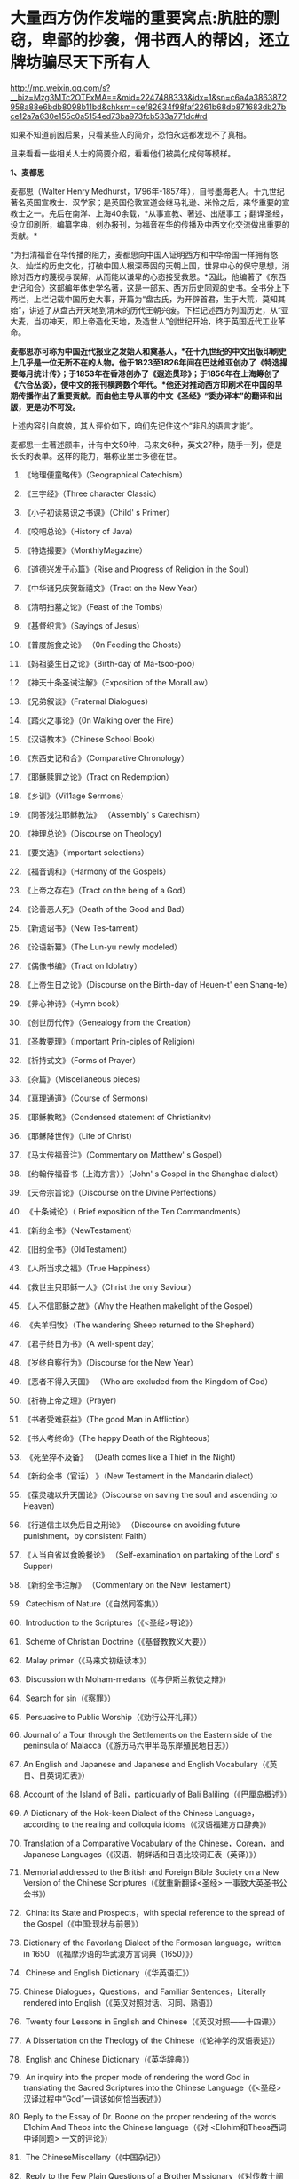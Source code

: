 * 大量西方伪作发端的重要窝点:肮脏的剽窃，卑鄙的抄袭，佣书西人的帮凶，还立牌坊骗尽天下所有人

http://mp.weixin.qq.com/s?__biz=Mzg3MTc2OTExMA==&mid=2247488333&idx=1&sn=c6a4a3863872958a88e6bdb8098b11bd&chksm=cef82634f98faf2261b68db871683db27bce12a7a630e155c0a5154ed73ba973fcb533a771dc#rd



如果不知道前因后果，只看某些人的简介，恐怕永远都发现不了真相。

且来看看一些相关人士的简要介绍，看看他们被美化成何等模样。

*1、麦都思*

麦都思（Walter Henry
Medhurst，1796年-1857年），自号墨海老人。十九世纪著名英国宣教士、汉学家；是英国伦敦宣道会继马礼逊、米怜之后，来华重要的宣教士之一。先后在南洋、上海40余载，*从事宣教、著述、出版事工；翻译圣经，设立印刷所，编纂字典，创办报刊，为福音在华的传播及中西文化交流做出重要的贡献。*

[[./img/2-1.jpeg]]

*为扫清福音在华传播的阻力，麦都思向中国人证明西方和中华帝国一样拥有悠久、灿烂的历史文化，打破中国人根深蒂固的天朝上国，世界中心的保守思想，消除对西方的蔑视与误解，从而能以谦卑的心态接受救恩。*因此，他编著了《东西史记和合》这部编年体史学名著，这是一部东、西方历史同观的史书。全书分上下两栏，上栏记载中国历史大事，开篇为“盘古氏，为开辟首君，生于大荒，莫知其始”，讲述了从盘古开天地到清末的历代王朝兴废。下栏记述西方列国历史，从“亚大麦，当初神天，即上帝造化天地，及造世人”创世纪开始，终于英国近代工业革命。

*麦都思亦可称为中国近代报业之发始人和奠基人，*在十九世纪的中文出版印刷史上几乎是一位无所不在的人物。他于1823至1826年间在巴达维亚创办了《特选撮要每月统计传》；于1853年在香港创办了《遐迩贯珍》；于1856年在上海筹创了《六合丛谈》，使中文的报刊横跨数个年代。*他还对推动西方印刷术在中国的早期传播作出了重要贡献。而由他主导从事的中文《圣经》“委办译本”的翻译和出版，更是功不可没。*

上述内容引自度娘，其人评价如下，咱们先记住这个“非凡的语言才能”。

[[./img/2-2.jpeg]]

麦都思一生著述颇丰，计有中文59种，马来文6种，英文27种，随手一列，便是长长的表单。这样的能力，堪称亚里士多德在世。

[[./img/2-3.jpeg]]

1. 《地理便童略传》（Geographical Catechism）

2. 《三字经》（Three character Classic）

3. 《小子初读易识之书课》（Child' s Primer）

4. 《咬吧总论》（History of Java）

5. 《特选撮要》（MonthlyMagazine）

6. 《道德兴发于心篇》（Rise and Progress of Religion in the Soul）

7. 《中华诸兄庆贺新禧文》（Tract on the New Year）

8. 《清明扫墓之论》（Feast of the Tombs）

9. 《基督织言》（Sayings of Jesus）

10. 《普度施食之论》 （0n Feeding the Ghosts）

11. 《妈祖婆生日之论》（Birth-day of Ma-tsoo-poo）

12. 《神天十条圣诫注解》（Exposition of the MoralLaw）

13. 《兄弟叙谈》（Fraternal Dialogues）

14. 《踏火之事论》（0n Walking over the Fire）

15. 《汉语教本》（Chinese School Book）

16. 《东西史记和合》（Comparative Chronology）

17. 《耶稣赎罪之论》（Tract on Redemption）

18. 《乡训》（Vi11age Sermons）

19. 《同答浅注耶稣教法》 （Assembly' s Catechism）

20. 《神理总论》（Discourse on Theology)

21. 《要文选》（Important selections）

22. 《福音调和》（Harmony of the Gospels）

23. 《上帝之存在》（Tract on the being of a God）

24. 《论善恶人死》（Death of the Good and Bad）

25. 《新遗诏书》（New Tes-tament）

26. 《论语新纂》（The Lun-yu newly modeled）

27. 《偶像书编》（Tract on Idolatry）

28. 《上帝生日之论》（Discourse on the Birth-day of Heuen-t' een
    Shang-te）

29. 《养心神诗》（Hymn book）

30. 《创世历代传》（Genealogy from the Creation）

31. 《圣教要理》（Important Prin-ciples of Religion）

32. 《祈持式文》（Forms of Prayer）

33. 《杂篇》（Miscelianeous pieces）

34. 《真理通道》（Course of Sermons）

35. 《耶稣教略》（Condensed statement of Christianitv）

36. 《耶稣降世传》（Life of Christ）

37. 《马太传福音注》（Commentary on Matthew' s Gospel）

38. 《约翰传福音书（上海方言）》（John' s Gospel in the Shanghae
    dialect）

39. 《天帝宗旨论》（Discourse on the Divine Perfections）

40.  《十条诫论》（ Brief exposition of the Ten Commandments）

41. 《新约全书》（NewTestament）

42. 《旧约全书》（0ldTestament）

43. 《人所当求之福》（True Happiness）

44. 《救世主只耶稣一人》（Christ the only Saviour）

45. 《人不信耶稣之故》（Why the Heathen makelight of the Gospel）

46.  《失羊归牧》（The wandering Sheep returned to the Shepherd）

47. 《君子终日为书》（A well-spent day）

48. 《岁终自察行为》（Discourse for the New Year）

49. 《恶者不得入天国》 （Who are excluded from the Kingdom of God）

50. 《祈祷上帝之理》（Prayer）

51. 《书者受难获益》（The good Man in Affliction）

52. 《书人考终命》（The happy Death of the Righteous）

53.  《死至猝不及备》 （Death comes like a Thief in the Night）

54. 《新约全书（官话） 》（New Testament in the Mandarin dialect）

55. 《葆灵魂以升天国论》（Discourse on saving the sou1 and ascending to
    Heaven）

56. 《行道信主以免后日之刑论》 （Discourse on avoiding future
    punishment，by consistent Faith）

57. 《人当自省以食晩餐论》 （Self-examination on partaking of the Lord'
    s Supper）

58. 《新约全书注解》 （Commentary on the New Testament）

59.  Catechism of Nature（《自然同答集》）

60.  Introduction to the Scriptures（《<圣经>导论》）

61.  Scheme of Christian Doctrine（《基督教教义大要》）

62.  Malay primer（《马来文初级读本》）

63.  Discussion with Moham-medans（《与伊斯兰教徒之辩》）

64.  Search for sin（《察罪》）

65.  Persuasive to Public Worship（《劝行公开礼拜》）

66. Journal of a Tour through the Settlements on the Eastern side of the
    peninsula of Malacca（《游历马六甲半岛东岸殖民地日志》）

67. An English and Japanese and Japanese and English
    Vocabulary（《英日、日英词汇表》）

68. Account of the Island of Bali，particularly of Bali
    Baliling（《巴厘岛概述》）

69. A Dictionary of the Hok-keen Dialect of the Chinese
    Language，according to the realing and colloquia
    idoms（《汉语福建方口辞典》）

70. Translation of a Comparative Vocabulary of the Chinese，Corean，and
    Japanese Languages（《汉语、朝鲜话和日语比较词汇表（英译）》）

71. Memorial addressed to the British and Foreign Bible Society on a New
    Version of the Chinese Scriptures（《就重新翻译<圣经>
    一事致大英圣书公会书》）

72.  China: its State and Prospects，with special reference to the
    spread of the Gospel（《中国:现状与前景》）

73. Dictionary of the Favorlang Dialect of the Formosan
    language，written in 1650 （《福摩沙语的华武浪方言词典（1650）》）

74.  Chinese and English Dictionary（《华英语汇》）

75.  Chinese Dialogues，Questions，and Familiar Sentences，Literally
    rendered into English（《英汉对照对话、习同、熟语》）

76.  Twenty four Lessons in English and
    Chinese（《英汉对照------十四课》）

77.  A Dissertation on the Theology of the
    Chinese（《论神学的汉语表述》）

78.  English and Chinese Dictionary（《英华辞典》）

79.  An inquiry into the proper mode of rendering the word God in
    translating the Sacred Scriptures into the Chinese
    Language（《<圣经> 汉译过程中“God”一词该如何恰当表述》）

80. Reply to the Essay of Dr. Boone on the proper rendering of the words
    E1ohim And Theos into the Chinese language（《对
    <Elohim和Theos西词中译同题> 一文的评论》）

81.  The ChineseMiscellany（《中国杂记》）

82.  Reply to the Few Plain Questions of a Brother
    Missionary（《对传教士阐明几个简单的同题》）

83. On the True Meaning of the word Shin（《“神”一词的真实含义》）

84. An Inquiry into the proper mode of translating Ruach and Pneuma，in
    theChinese versjono]fthe Scriptures（《中文<圣经>中 Ruach 和 Pneuma
    词该如何恰当表述》）

85. Reply to the Bishop of Victoria' s Ten Reasons in favour of T'
    een-shin（《驳维多利亚教区主教[注释:
    即四美主教，一译注]支持使用“天神”的十条理由》）

86. Pamphlets issued by the Chi性ese Insurgents at
    Nanking（《太平天国宣传小册子汇编》）

87. Translations from the Peking Ga-zettes，during the years 1853-1856
    （《京报（1853-1856）选译》）

88. Sketch of a Missionary Journey to Tien-muh-san，in Che-keang
    Province（《浙江天目山传教之旅述要》）

89. Koo-san，or Drumhill（《鼓山》）

90. Trip to Ning-po and T' heen-t' hae（《宁波和定海之行》）

91. Remarks on the Opium Trade（《论鸦片贸易》）

92. Memorial of the Roman Catholic Bishop Mouly to the Emperor of
    China（《天主教孟振生主教上中国皇帝的奏折》）

93. Remarkable Cave，situated in the Western
    Tung-ting-san（《西洞庭山上的神奇洞穴》）

*麦都思被隐藏的另一面*

*作为*英国伦敦会最早来华传教者之一，麦都思还有个译名，叫做米赫斯。他早年曾在南洋华侨中传教，1835年（道光十五年）首次来华，至广州、山东、上海、浙江、福建等地*收集情报。*

不久归国，1839年复来华。在鸦片战争中,任英国侵略军翻译。

以下资料来源于上海档案信息网，部分有损人物形象的信息在很多教材、历史书、度娘那里都是很难看到的。

[[./img/2-4.jpeg]]

这个传教士还利用职务之便，大肆圈地，大发横财。

1848年，麦都思、慕维廉等三名传教士*违反规定至*青浦传教，同漕运水手发生冲突，受伤而返，英国领事逼迫清政府“惩凶”、“赔款”、“道歉”，史称“青浦教案”。

1848年3月8日，城隍庙开市，各色小贩摆开摊头。麦都思等三个传教士，趁热闹来散发教会传单。

有些山东籍漕运水手讨要“圣纸”，麦都思拒绝提供，因为他知道，“圣纸”给了他们很快就会变成“手纸”。一边不给，一边硬要，喧闹杂沓间有了碰撞，于是中国人喊：“打死洋鬼子！”

麦都思与两个伙伴落荒而逃，后面追着四十多个手持撑篙、锄头、棍棒、铁链的漕运水手，终于被追上，一阵暴打。

青浦县令闻讯赶来制止时，麦都思等已浑身是血。

事后，英国领事胁迫上海官员惩办凶手，同时调动兵舰，封锁上海港，禁止漕船出口。两江总督心下一慌，赶紧派人急赴上海，一定要把案子办得让洋人满意。最后，捕获十名水手，定为“殴打和抢夺财物罪”，各杖刑100板子，为首两人充军。

麦都思从此臭名昭著，据说正人君子都羞与为伍。

彼时，上海人提及此人就咬牙切齿：“哼！那个死洋鬼子！”

麦都思怕当地人找他麻烦，于是在麦家圈养了许多条洋狗来看门。

1845年3至5月，麦都思化妆至江苏、安徽、浙江等地，将沿途所见写成《中国内地一瞥：在丝茶产区的一次旅行期间所见》一书 ，由墨海书馆出版。

此书增加了英国人对中国茶叶的了解程度，也为数年后英国派遣茶叶大盗罗伯特·福琼（Robert
Fortune）了解中国茶叶产区、盗窃中国的茶叶技术奠定了基础。

为了向英国方面邀功，表现出自己的工作是如何富有成效，麦都思在编辑600页的鸿篇巨著《中国的现状与传教展望》时，向欧洲人深入地介绍中国的历史与文明，包括中国的疆域与人口、语言、文化、宗教、礼仪、三大发明、天文学、植物学、法律、医学、绘画、凋刻、丝绸、瓷器等内容。

《中国的现状与传教展望》

[[./img/2-5.jpeg]]

/*在这本书中，他对华夏古代科技评价甚高，如此写道：*/

“中国人的发明天才，很早就表现在多方面。中国人的三大发明（航海罗盘，印刷术，火药，后来宣教士艾约瑟加入造纸术，形成四大发明之说），对欧洲文明的发展，提供异乎寻常的推动力”。

然而，一转身，在中国人面前，他却一再地表示“*西方和中华帝国一样拥有悠久、灿烂的历史文化*”，绝不让西方有任何机会矮上一头。

鸦片战争后，在西方列强侵略中国的过程中,西方传教士们总是自觉或不自觉地站在侵略的立场上，极力为本国政府的侵华活动效力，或为“先锋”、或当“军师”、或为斥候，又或起草不平等条约、极尽压榨之能事。

美国传教士雅裨理、文惠廉等四人参与了英军在厦门的侵略活动。英国传教士、医生*雒魏林*跟随第一批英军到定海，传教士米怜的儿子米威怜随后也到了定海。英国传教士*麦都思*则被派到舟山，在英军司令部里任翻译。

在第二次鸦片战争中，传教士们依然是积极的参与者。

*2、伟烈亚力*

度娘的介绍：

伟烈亚力（Alexander
Wylie，1815年4月6日─1887年2月10日），英国汉学家，伦敦传道会传教士。1846年来华致力传道、传播西学，并向西方介绍中国文化。1877年返回伦敦定居。一生著述甚丰，有关中国的著作有《几何原本》《满蒙语文典》《中国文献纪略》《匈奴中国交涉史》等。归国前所藏中西文书籍718卷悉捐亚洲文会北中国支会图书馆。*不但对西学东渐作出重要的贡献，在东学西渐方面的工作更是功不可没，*是公认的汉学家。

[[./img/2-6.jpeg]]

上海年华的介绍：

[[./img/2-7.jpeg]]

每一个传教士都是吹嘘成了语言学天才，懂几种甚至十多种语言，简直无所不能。

荣誉满满

[[./img/2-8.jpeg]]

[[./img/2-9.jpeg]]

从中国盗走了2万部书籍，极大地扩充了牛津图书馆的馆藏，还在中国推销了一百本耶经，果然是前无古人，后无来者。

吹捧他的专著

[[./img/2-10.jpeg]]

还有论文

[[./img/2-11.jpeg]]

甚至，还有教授准备帮伟烈亚力洗去传教士的身份。

真不知道是什么情况？莫非是从海外留学归来，又或是应邀去过国外的？

反正在其大作中看到了这样的文字，------*伟烈亚力并非传教士。*

[[./img/2-12.jpeg]]

1847年8月26日，伟烈亚力最初是被伦敦会以“印工”身份派来上海的，好么？

所以，他的年薪比传教士低，每年为150英镑，这个传教士身份还要替他洗？

这位大兄弟长期拿低薪，同工不同酬，大闹薪水风波时，情况是怎么样的？如果他不是传教士，如何能要求按照传教士规定涨薪呢？

[[./img/2-13.jpeg]]

如果他不是传教士，他如何在写给伦敦会梯德曼的信中说“我无法在基督徒弟兄们当中享有我所期盼的信任与同情”？

[[./img/2-14.jpeg]]

*伟烈亚力的另一面*

根据苏精教授《铸以代刻：十九世纪中文印刷变局》的描述，来看看涨薪风波中的伟烈亚力：

美魏茶要求伟烈亚力道歉并撤回发给梯德曼的信件。伟烈亚力拒绝后，站务委员会在1849年10月10日一致决议，向理事会详细呈报事件的缘由经过。

报告的内容分为两大部分：一是关于过去的误会，即伟烈亚力婚后至1849年4月期间，因要求增加年薪和其他传教士间的争议，已如前文所述；二是关于指控传教士未赋予伟烈亚力承担墨海书馆主任职责一事，站务委员会不但没有否认伟烈亚力的指控，还干脆摊开来说明不让他承担的缘故：“直截了当的原因就是他没有能力承担其事（The
short and simple reason is his incompetence to take charge of
it.）。”接着就数说伟烈亚力到上海以后的工作状况，包含他的专业能力、态度，以及和麦都思之间的互动情形：

伟烈先生刚到职时，委员会〔......〕放手让他自主管理墨海书馆的事务，麦都思只偶尔提点一下而已；伟烈先生得以自行决定如何装置滚筒印刷机，以及如何印制需要的部分圣经与传教小册。可是，这样安排的结果，就是整版一万册的《张远两友相论》全都印得模糊不清，尽管使用的全新铸版是才由“宗教小册会”在英国制造运来的；不仅如此，印时因为纸张未在机器上放置妥当，滚筒也未调整到适当位置，油墨又没有均匀涂布，印出来的许多字迹难以辨识，也浪费了大量的纸张。

就机器印刷而言，伟烈先生是为管理这部分而派来的，理当特别熟练这项工作，所以传教士尽量减少干涉。就一般印刷而言，包括排版、压印、校对在内，*我们很快地察觉伟烈先生完全不懂，工匠们比他内行得多，因此让他管理比自己懂得多的人是荒谬不合理的，而且他可能会要求他们去做错的而非对的事。他没有印工的巧手，也没有印工的锐眼，更没有印工的判断力（He
had not a printer's hand, nor a printer's eye, nor a printer's
judgment.）。*

一阵子后麦都思发觉自己必须每天前往墨海书馆，以期每件事都正常进行，凡重要的事都得经过他〔麦都思〕最后调整过才能开印。

......

这段文字透露出一个信息，伟烈亚力并不像外界吹嘘得那样，是个样样精通的天才，对于印刷而言，他几乎可以说是个门外汉。

这就是伦敦会派来的所谓印工？就这水平？

薪水门事件过后，伟烈亚力多多少少年薪涨了50英镑，他开始尽心尽力工作。例如，1854年墨海书馆赶印英国耶经公会出资的*115，000*部新约，足有十五天之久，每天从清晨五点忙至半夜两三点钟，工匠与拉动印刷机的牛轮流换班休息，只有身为主任的伟烈亚力无人可以替换，竟然不间断地工作，撑过了这段忙碌期。

[[./img/2-15.jpeg]]

老牛抱怨说，你们给他涨薪了，给我加餐了没？老牛我拉得不辛苦吗？

1847年，墨海书馆已有小活字十万个，包含一万五千个不同的字，印书已可应付自如。

1850年，停止自刻活字，改向香港英华书院订购。印刷机为传统欧式，靠手工操作，第一年印71万余页，第二年印222万余页，第三年增加到263万余页。

为满足激增的印刷需要，书馆向伦敦会申请购买了一部新式滚筒印刷机，新机器于1847年8月到沪。

*滚筒印刷机在欧洲原以蒸汽或人力运转，书馆改以公牛绕圈拉动转盘，连接轴承带动印刷机。其铁制印书车床，长一丈数尺，广三尺许，旁置有齿重轮二，一旁以二人司理印事，用牛拉转，推送出入。*悬大空轴二，以皮条为之经，用以递纸，每转一过，则两面皆印，甚简而速。其最初半年的印刷量，便达到338万余页，超过以前全年产量。

为什么从1854年开始，要不分白天黑夜地拼命印刷耶经呢？

因为，经过墨海书馆的编撰，耶经的主体版本终于问世啦！

有人肯定会说，咦？耶经不是几千年前就有的吗？怎么会现在才问世呢？

中国人不骗中国人，瞧瞧康熙朝的满文秘档，刑部审讯传教士的记录，那个时候传教士们用于传教的只有一本《天学传概》，可没有耶经呢。

根据《清初西洋传教士满文档案译本》，*目录7“审理传布天主教事件”中提及刑部审讯传教士的笔录内容，如下：*

[[./img/2-16.jpeg]]

[[./img/2-17.jpeg]]

*康熙时期，传教士传教手中仅有一本《天学传概》，并无耶经。*

1846年底到1848年，一批传教士前来参与墨海书馆工作，其中包括美魏茶、施敦力约翰、伟烈亚力、慕维廉、艾约瑟等。

美魏茶是麦都思在南洋时的老同事米怜的儿子，来沪以后，除了撰写宗教宣传品由墨海书馆出版，主要精力用于协助麦都思翻译《耶经》。

施敦力约翰在华活动地先前主要是厦门，1847年5月来沪以后，主要精力放在《耶经》翻译方面，1851年《旧约全书》翻译结束以后，他主要协助麦氏工作。1853年仍回厦门。

伟烈亚力主要是来协助麦都思出版《耶经》的。

那么，这个耶经版本又是如何产生的呢？就是上述几个传教士一起合作，产生的结果呢？

非也非也。

*原来，所谓的耶经是在墨海书馆编校王韬的大力协助与修饰下完成的。

[[./img/2-18.jpeg]]

王韬在汉译《耶经》中最大的贡献就是对“委办译本”的修饰工作，使得该译本语言流畅、文笔优美、极具可读性。由于语言通顺，该译本被英国耶经公会采纳为海外标准版本，备受好评。

[[./img/2-19.jpeg]]

韩南(Patrick
Hanan)的《作为中国文学之〈耶经〉：麦都思、王韬与“〈耶经〉委办本”》(《浙江大学学报》2010年第2期)，详述了“委办本”《耶经》的译经过程、麦都思的作用、麦都思和王韬的合作关系。

游斌在其《王韬、中文耶经翻译及其解释学策略》(《耶经文学研究》2007年第1辑)一文中则*重点讨论了“委办译本”的中方合作译者王韬在翻译中所发挥的重要作用及所采用的策略。*

与“委办本”《耶经》相比，麦都思的早期新约译本《新遗诏书》似乎显得并不重要，一般被视为马礼逊《神天耶书》新约部分的修订本，是一种过渡性的译本。但实际上，*经过仔细的版本对比，会发现这一译本截然不同于之前的《神天耶书》。*

*《新遗诏书》1837年甫一发行，就替代了1823年出版的马礼逊《神天耶书》，并在此后的十年至十二年，成为在华及南洋的新教教会的主要**耶**经译本，被广泛采用。*

这个版本一出现，传教士马礼逊此前出版的耶经版本就作古，被扔进垃圾堆了。

注意，这个版本不是对马礼逊耶经版本的改进，而是*完全重译*。

说白了，就是另起炉灶，重新弄一本出来。

*3、王韬

王韬（1828年---1897年），原名王利宾，字兰瀛，清道光八年（1828年）生于苏州府长洲县甫里村（今江苏省苏州市吴中区甪直镇）。后改名为王瀚，字懒今。

1845年考取了秀才，次年去南京应试落第。1847年其父王昌桂前往上海，受到麦都思的接待，并参观了印刷厂房，后在墨海书馆为西方传教士讲授经文。

[[./img/2-20.jpeg]]

来看看网上对他的美誉：

[[./img/2-21.jpeg]]

[[./img/2-22.jpeg]]

1849年，王韬应麦都思的邀请，到上海墨海书馆工作，为麦都思担任助手，工作踏实认真，*协助麦都思重新翻译《耶经》*。王韬协助麦都思翻译完成了《新约全书》的剩余部分以及整部《旧约全书》。

1851年，太平天国运动爆发。

王韬私底下为太平天国出谋划策，帮助他们躲过了一次次劫难（区区一介文人，从何处得知情报，能让对方一次次化险为夷？）。

1862年，一张写给太平军的纸条落到了清军的手上，虽然当时的化名是黄畹，但当时李鸿章很快就发现黄畹是他的化名，并以“通贼”罪下令通缉捉拿他。

为躲避追捕，遂更名王韬，字紫诠、兰卿，号仲弢、天南遁叟、甫里逸民、淞北逸民、欧西富公、弢园老民、蘅华馆主、玉鲍生、尊闻阁王，外号“长毛状元”。

在墨海书馆传教士的帮助下，他幸运地从上海逃离到香港。

在香港,王韬开始帮助另一传教士*理雅各*翻译整理中国的经典书籍,并在香港创办了中国报刊史上第一份以政论为主的报纸------《循环日报》，由此逐渐成为一位政论家和中国报业的先驱。

王韬为什么会联系太平军呢？他是出于什么目的联系太平军呢？如果他只是一个普通落第秀才，太平军的将军又为何看中他呢？

原来，1850年伊始，麦都思就物色了不少中国文人来协助洋人、传教士译书、编书，时称*“秉笔华士”*，其中就有*太平天国干王洪仁干。*后来，他向洪秀全提出“开放新闻馆，任命新闻官”的主张，即萌芽于此。

1853年麦都思在上海参与研究、翻译太平天国文献，他对小刀会和太平天国持较客观的态度，并提出应对太平天国采取中立政策，*伺机而动。*

1853年，郭实腊的1840年版《救世主耶稣新遗诏书》为太平天国所修订、刊印，书名易为《新遗诏圣书》。

瞧见了吗？太平天国在做什么？

*传教士们对太平天国态度暧昧，可没有把鸡蛋放在一个篮子里。*

1879年，王韬辗转来到日本，明明是逃难避祸，却非要被某些文人吹捧为“身在海外，仍时时不忘祖国，试图通过变革帮助中国复兴”，于是，“对日本开始进行考察”，深入日本社会底层，在花柳之地体验了几百名名妓。

为此，他将自己在日本的经历写成了一本日记命名为《扶桑游记》，虽然尺度较大但“内容真挚”，“实情流露”，受到后人追捧。

/王韬在解释此举时，为自己辩解道，想要学习日本就要了解社会的方方面面，于是希望将民间作为突破口，了解日本社会的组成结构。通过了解探访，他发现日本的进步离不开人们的努力和官员的尽责。/

[[./img/2-23.jpeg]]

唉，真是为国争光、流芳百世的大英雄啊。

1843年12月28日，墨海书馆由英传教士麦都思（Watter Henry
Medhurst）在上海创立时，其馆址初设于上海县城东门外麦都思寓所，系租赁民房，二层楼，楼上居住，楼下印书。

1846年1月，麦都思在英租界山东路圈租得地13.31亩，起房另造新馆，此地后被称为*“麦家圈”*。

墨海书馆于1846年8月迁入新址。书馆印刷设备由麦都思从新加坡经香港、舟山运到上海。因在舟山遇大水浸泡，机器、活字凌乱不堪，经麦都思与其荷兰籍助手费罗柏（Willi
Veloberg）、华裔助手*邱添生*足足整理了三个月，方才安排妥当。

[[./img/2-24.jpeg]]

墨海书馆外围是一圈篱笆，上海人路过这里便指着说：“这就是麦家圈！”

手持棍棒，紧趋快跑，不然麦家圈内的十几条大洋狗就会蹿出来咬人，必得乱棍驱赶，方可突出重围。

据说，上海青年曾诱捕洋狗至洋泾浜桥下，将其一举全歼，从此该桥得名*“打狗桥”*。

不过，秉笔华士却不在洋狗防范之列，他们可以自由自在，随意出入麦家圈。狗主麦都思更是远接高迎，礼贤有加。

这些人中便有时称*“海上三奇士”*的王韬、李善兰和蒋剑人。

*蒋剑人：*原名金和,更名尔锷,敦复,后以剑人为其常用之名.1808年,他生于宝山县邑城镇海楼西一士大夫家庭.十六岁后,"恒客居于外",长期在上海当"寓公",与王韬,李善兰合称"海上三奇士",同入墨海书馆编校"西书"。

*李善兰：*中国清代数学家、天文学家、力学家、植物学家。原名心兰，字竟芳，号秋纫，别号壬叔．浙江海宁人。清嘉庆十五年十二月二十八日(1811年1月22日)生；光绪八年十月二十九日(1882年12月9日)卒于北京。自幼喜好数学，后以诸生应试杭州，得元代著名数学家李冶撰《测圆海镜》，据以钻研，造诣日深。道光间，陆续撰成《四元解》、《麟德术解》、《弧矢启秘》、《万圆阐幽》及《对数探源》等，声名大起。咸丰初，旅居上海，1852～1859年在上海墨海书馆与英国汉学家伟烈亚力合译欧几里得《几何原本》后9卷，完成明末徐光启、利玛窦未竟之业。

其后，明里暗里为墨海书馆效力的人还有很多，许多近代名人在列：

华薪芳、徐建寅、华蘅芳、徐寿、王昌桂、管嗣复（管茂才）、张福僖等等。他们的主要工作，便是听从传教士号令，以合译的名义编撰各种书籍，西人只要讲出一个大意，剩下的事情全由他们笔录、润色，整理完成。

上述这些人中，也就李善兰心中还有些许家国情怀，所以在自己托名给牛顿（奈端）的书里给后人留下了一系列暗语，比如“*螟巢（*明朝）”。

*“Gottfried Wilhelm Leibniz”（莱布尼茨）的真正发音和含义：*

*“竟芳，为（谓）李心兰，李心（善）兰氏”*

详见：当知道李善兰后，不仅对牛顿和莱布尼茨产生了怀疑，还对相对论和爱因斯坦产生了高度质疑。西方造神，可能把全世界都带上了歧路......

其他的人么，面对当时上海人的叱骂，骂其为洋奴、走狗，他们多为自己找寻诸多借口，为自己辩白。

在那个时代，被斥为洋奴，为千夫所指，压力也是很大的。

王韬初入墨海书馆，也骂自己是儒教叛徒，自甘堕落，若不是为了混碗饭吃，老子才不来，他曾说：*“知我者，当为我痛哭流涕”。*

王韬说得最多的话，就是李鸿章的名言（李鸿章还派人缉拿他）：“师夷长技以制夷”；

蒋剑人说得更明白：“我来这里，就是想知道，人家的国家为什么这么强大。”

至于李善兰，一个原因就够了：他从14岁起便汲汲渴求的《几何原本》全本，在中国，就墨海书馆里有。

......

墨海书馆的饭香不香？很香。

所以，这些人顶着压力、背负骂名也要吃。

吃得可带劲儿了。

麦都思为王韬开出的薪酬高达200两白银，比当时的县令拿的还多。不仅如此，所携家眷全都可以住进馆内。

洋人对其尊称“秉笔华士”，一切备受优容。

蒋剑人的儿子后来有一次回忆说：“洋人捧着金币，聘请我爹撰修《（大）英国志》一书......我爹让洋人做什么，他们就做什么，唯恭唯谨，我爹把唾沫啐到他们脸上，没人敢擦。”这显然有夸张的成分。

不过，却无意间透露了一个至关重要的信息，*原来，堂堂英国的国志也是靠中国人来编撰的。*

当然，对外宣传时，传教士是不会承认的，他们只会说，是我口述，乃由中国执笔翻译的。

1856年，墨海书馆出版米纳尔著《大英国志》，慕维廉译，蒋敦复（即蒋剑人）润色。

传教士来华，为了传教，多学汉语，但急用先学，一时半会儿根本难以精通。

虽然麦都思和他周围的传教士都懂一些中文，但是翻译出来的文字却不免佶屈聱牙，这样的作品很容易引起民众反感。

上述中国人在洋人那里混饭吃，也学外语，尤其是英语，但同样是临时抱佛脚，难登大雅之堂。

彼时的上海，满大街流行的是“洋泾浜英语”，英语加上海话，双方听懂就行；书写时，华人的英文中夹杂着中文部首，洋人的汉文里到处是ABCD，连衙门里的文书都这么写。

*看到这里，想想麦都思、伟烈亚力等等传教士，你们不都是语言天才吗？不是出了成百上千本文辞优美的汉语著作吗？*

*怎么，在现实面前却搞不定汉语？

鲜为人知的是，小刀会起义时，这种汉语夹杂字母的方式还成了联络密码。

传教士最初也想自己单干，还能省点钱，他们不是没试过，自家就有印刷机，结果呢？失败了。

/*对此，王韬就曾表示：*/

“那书，他读过，用来盖坛子、糊窗子还算高抬了它，就配扔到茅坑里！”

看到了吗，连王韬都对传教士的书如此鄙夷，可见他们的真实水平。

但即便如此，1856年9月10日，麦都思离任回国，从上海登船启程时，王韬仍旧以诗送别：

“知己生平首数公，海邦物望最为崇。从公欲作褰裳想，海云黯黯水舒舒。”

啧啧，真实好知己，好知己啊。

......

*墨海书馆出版业务在1860年以后趋于萎缩，其原因有三：*

其一，早期中坚人物麦都思在1856年回国探亲，翌年去世，使书馆业务遭受沉重打击；

其二，书馆另一重要人物伟烈亚力在1860年离职他去；

其三，美国长老会的美华书馆自1860年从宁波迁来上海，其设备精良，技术先进，明显优于墨海书馆。

因此，墨海书馆的出版活动逐渐被取代，直到1877年7、8月间才真正停业。

上海出版最早的城市年鉴 Shanghai Almanac for 1852 and Commercial Guide
中记录的墨海书馆基本情况，当时的负责人是伟烈亚力（Alexander Wylie）

[[./img/2-25.jpeg]]

1873年10月14日《申报》刊登的墨海书馆出售《中西见闻录》（The Peking
Magazine）新书的告示。对于墨海书馆的停业时间一直存在争议，从这则消息来推断，19世纪70年代初期该机构仍在运营

[[./img/2-26.jpeg]]

不过，墨海书馆这些人并未因此失业，而是很快就被安排转往了另一重要的地点“江南制造局翻译馆”，继续从事相关的未竟业务。

19世纪末，在华天主教各修会的传教士已约有800人，教徒从1860年的40万人发展到约70万人。

以江南地区为例，1860年有传教士共约50人，传教据点400余处，教徒7.7万人；到19世纪末，这一地区的传教士增至170人，传教据点增至1000处，教徒约有12万人。

基督新教的发展同样引人注目。

与天主教不同的是，新教的传教据点先是由通商口岸扩及各地城镇，后来才逐渐传入乡村。据1877年的统计，新教传教士共有473人，差会总堂91个，支堂511个，正式教堂312个，教徒13035人。

据另一统计，1860年新教传教士约有100余人，教徒约2000人；到19世纪末，传教士增至约1500人，其中英国传教士占50%，美国传教士占40%，其余10%则来自西欧和北欧，教徒增至约8万人。其中内地会的组织发展最迅速，传教区域最广泛。

对于中国人，尤其是知识阶层来说，教会对中国的文化影响更是不可低估。教会通过出版书籍、创办报刊和兴办教会学校，用“文字播道”的方式实施西方的“文化霸权”。

李提摩太宣称：只要控制住中国出版的“主要的报纸”和“主要的杂志”，“我们就控制了这个国家的头和背脊骨”。

教会在中国设立的出版机构，除了1843年伦敦会在上海设立的墨海书馆、1845年美国长老会在宁波设立的华花耶经书房（1860年迁至上海，更名“美华书馆”）外，后来还有1877年英国长老会传教士韦廉臣成立的广学会、1877年丁韪良等人创办的益智书会。

这些传教士极力鼓吹“为着基督教的利益而来办教育”，力图“培养一批受过基督教教义和自然科学教育熏陶的人，使他们能够胜过中国的旧式士大夫阶层”。

他们披着宗教的外衣，表面干着光辉的教育事业，实际却行殖民主义之举，在政治、经济、社会、文化各个领域，进行侵略、渗透和影响，以达到“基督教征服世界”的目的。

*墨海书馆，墨有书香，但墨是臭的，也是黑的。*

